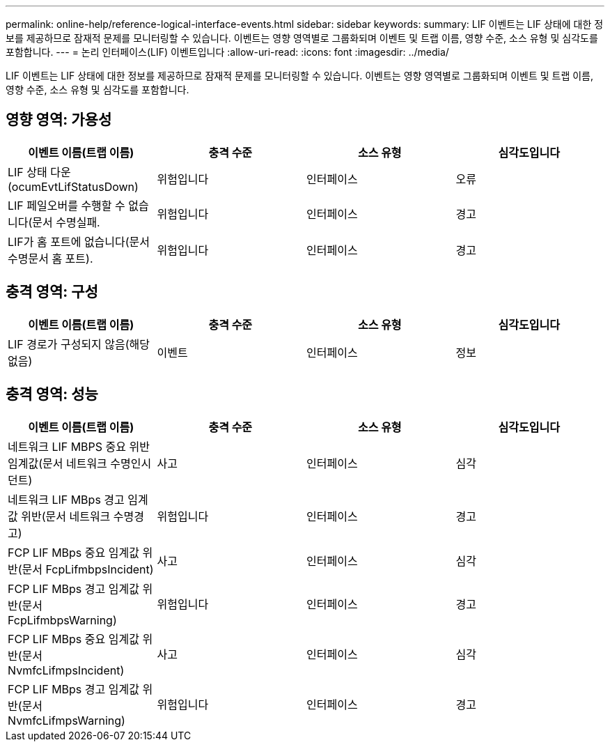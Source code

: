 ---
permalink: online-help/reference-logical-interface-events.html 
sidebar: sidebar 
keywords:  
summary: LIF 이벤트는 LIF 상태에 대한 정보를 제공하므로 잠재적 문제를 모니터링할 수 있습니다. 이벤트는 영향 영역별로 그룹화되며 이벤트 및 트랩 이름, 영향 수준, 소스 유형 및 심각도를 포함합니다. 
---
= 논리 인터페이스(LIF) 이벤트입니다
:allow-uri-read: 
:icons: font
:imagesdir: ../media/


[role="lead"]
LIF 이벤트는 LIF 상태에 대한 정보를 제공하므로 잠재적 문제를 모니터링할 수 있습니다. 이벤트는 영향 영역별로 그룹화되며 이벤트 및 트랩 이름, 영향 수준, 소스 유형 및 심각도를 포함합니다.



== 영향 영역: 가용성

|===
| 이벤트 이름(트랩 이름) | 충격 수준 | 소스 유형 | 심각도입니다 


 a| 
LIF 상태 다운(ocumEvtLifStatusDown)
 a| 
위험입니다
 a| 
인터페이스
 a| 
오류



 a| 
LIF 페일오버를 수행할 수 없습니다(문서 수명실패.
 a| 
위험입니다
 a| 
인터페이스
 a| 
경고



 a| 
LIF가 홈 포트에 없습니다(문서 수명문서 홈 포트).
 a| 
위험입니다
 a| 
인터페이스
 a| 
경고

|===


== 충격 영역: 구성

|===
| 이벤트 이름(트랩 이름) | 충격 수준 | 소스 유형 | 심각도입니다 


 a| 
LIF 경로가 구성되지 않음(해당 없음)
 a| 
이벤트
 a| 
인터페이스
 a| 
정보

|===


== 충격 영역: 성능

|===
| 이벤트 이름(트랩 이름) | 충격 수준 | 소스 유형 | 심각도입니다 


 a| 
네트워크 LIF MBPS 중요 위반 임계값(문서 네트워크 수명인시던트)
 a| 
사고
 a| 
인터페이스
 a| 
심각



 a| 
네트워크 LIF MBps 경고 임계값 위반(문서 네트워크 수명경고)
 a| 
위험입니다
 a| 
인터페이스
 a| 
경고



 a| 
FCP LIF MBps 중요 임계값 위반(문서 FcpLifmbpsIncident)
 a| 
사고
 a| 
인터페이스
 a| 
심각



 a| 
FCP LIF MBps 경고 임계값 위반(문서 FcpLifmbpsWarning)
 a| 
위험입니다
 a| 
인터페이스
 a| 
경고



 a| 
FCP LIF MBps 중요 임계값 위반(문서 NvmfcLifmpsIncident)
 a| 
사고
 a| 
인터페이스
 a| 
심각



 a| 
FCP LIF MBps 경고 임계값 위반(문서 NvmfcLifmpsWarning)
 a| 
위험입니다
 a| 
인터페이스
 a| 
경고

|===